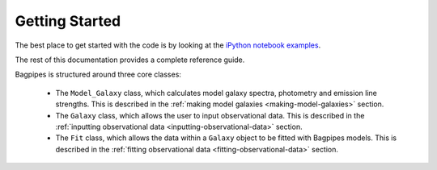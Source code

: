 .. _getting_started:

Getting Started
===============

The best place to get started with the code is by looking at the `iPython notebook examples <https://github.com/ACCarnall/bagpipes/tree/master/examples>`_.


The rest of this documentation provides a complete reference guide.

Bagpipes is structured around three core classes:

	- The ``Model_Galaxy`` class, which calculates model galaxy spectra, photometry and emission line strengths. This is described in the :ref:`making model galaxies <making-model-galaxies>` section. 

	- The ``Galaxy`` class, which allows the user to input observational data. This is described in the :ref:`inputting observational data <inputting-observational-data>` section. 

	- The ``Fit`` class, which allows the data within a ``Galaxy`` object to be fitted with Bagpipes models. This is described in the :ref:`fitting observational data <fitting-observational-data>` section.

